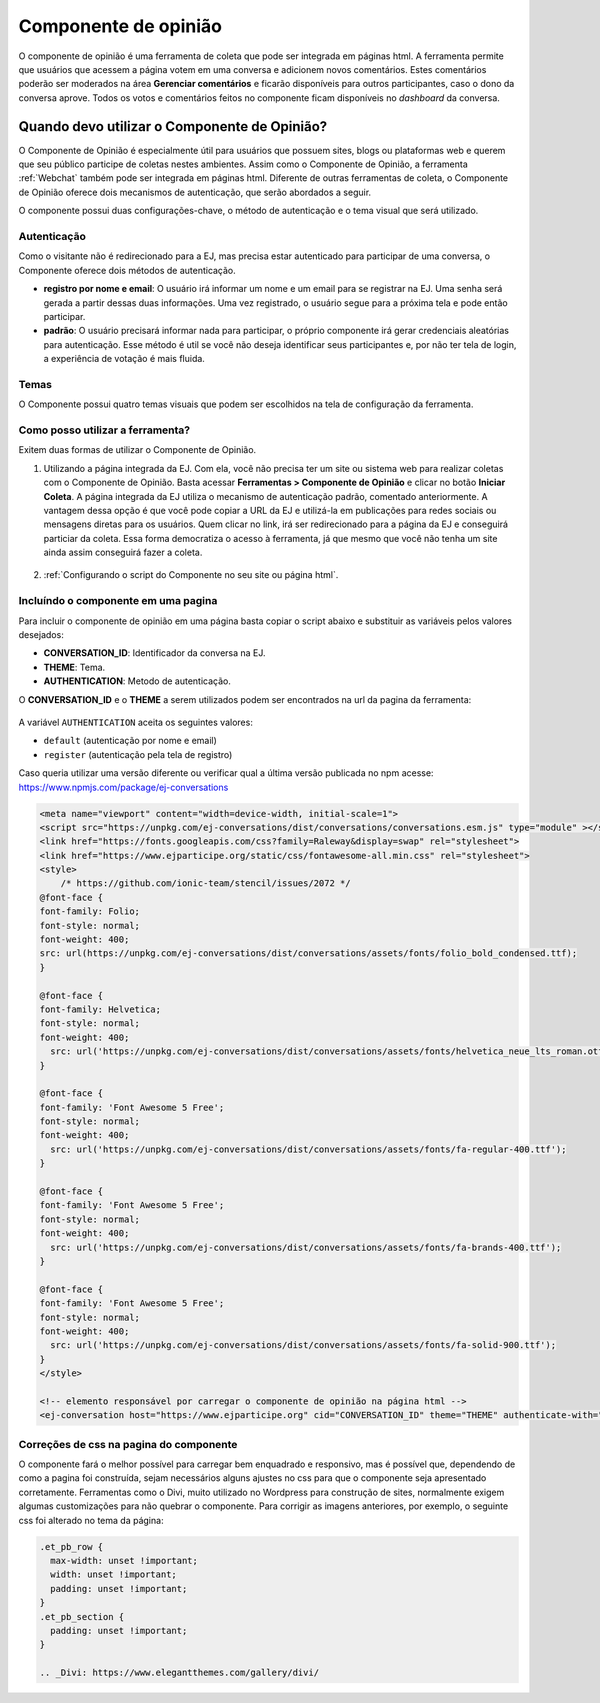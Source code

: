 ######################
Componente de opinião
######################

O componente de opinião é uma ferramenta de coleta que pode ser integrada em páginas html. 
A ferramenta permite que usuários que acessem a página votem em uma conversa e adicionem novos
comentários. Estes comentários poderão ser moderados na área **Gerenciar comentários** e ficarão disponíveis 
para outros participantes, caso o dono da conversa aprove.
Todos os votos e comentários feitos no componente ficam disponíveis no *dashboard* da conversa.


Quando devo utilizar o Componente de Opinião?
==============================================

O Componente de Opinião é especialmente útil para usuários que possuem sites, blogs ou plataformas
web e querem que seu público participe de coletas nestes ambientes. Assim como o Componente de Opinião,
a ferramenta :ref:`Webchat` também pode ser integrada em páginas html.
Diferente de outras ferramentas de coleta, o Componente de Opinião oferece dois mecanismos de
autenticação, que serão abordados a seguir.

O componente possui duas configurações-chave, o método de autenticação e o tema visual que será utilizado.

Autenticação
-------------

Como o visitante não é redirecionado para a EJ, mas precisa estar autenticado para participar 
de uma conversa, o Componente oferece dois métodos de autenticação.

* **registro por nome e email**: O usuário irá informar um nome e um email para se registrar na EJ. 
  Uma senha será gerada a partir dessas duas informações. 
  Uma vez registrado, o usuário segue para a próxima tela e pode então participar.

* **padrão**: O usuário precisará informar nada para participar, o próprio componente irá
  gerar credenciais aleatórias para autenticação. Esse método é util se você não deseja identificar
  seus participantes e, por não ter tela de login, a experiência de votação é mais fluida.


Temas
-------------

O Componente possui quatro temas visuais que podem ser escolhidos na tela de configuração da ferramenta.

.. figure:: ../images/ej-opinion-component-theme.png


Como posso utilizar a ferramenta?
----------------------------------

Exitem duas formas de utilizar o Componente de Opinião.

1. Utilizando a página integrada da EJ. Com ela, você não precisa ter um site ou sistema web para
   realizar coletas com o Componente de Opinião. Basta acessar **Ferramentas > Componente de Opinião**
   e clicar no botão **Iniciar Coleta**. A página integrada da EJ utiliza o mecanismo de autenticação
   padrão, comentado anteriormente. A vantagem dessa opção é que você pode copiar a URL da EJ e utilizá-la
   em publicações para redes sociais ou mensagens diretas para os usuários. Quem clicar no link, irá
   ser redirecionado para a página da EJ e conseguirá particiar da coleta. Essa forma democratiza
   o acesso à ferramenta, já que mesmo que você não tenha um site ainda assim conseguirá fazer a coleta.

.. figure:: ../images/ej-opinion-component-start.png

2. :ref:`Configurando o script do Componente no seu site ou página html`.


.. _Configurando o script do Componente no seu site ou página html:

Incluíndo o componente em uma pagina
-------------------------------------
Para incluir o componente de opinião em uma página basta copiar o script abaixo e substituir as variáveis pelos valores desejados:

* **CONVERSATION_ID**: Identificador da conversa na EJ.
* **THEME**: Tema.
* **AUTHENTICATION**: Metodo de autenticação.

O **CONVERSATION_ID** e o **THEME** a serem utilizados podem ser encontrados na url da pagina da ferramenta:

.. fgure:: ../images/ej-opinion-component-link.png
.. figure:: ../images/ej-opinion-component-link1.png


A variável ``AUTHENTICATION`` aceita os seguintes valores:

* ``default`` (autenticação por nome e email)
* ``register`` (autenticação pela tela de registro)

Caso queria utilizar uma versão diferente ou verificar qual a última versão publicada no npm acesse:
https://www.npmjs.com/package/ej-conversations

.. code-block:: html

  <meta name="viewport" content="width=device-width, initial-scale=1">
  <script src="https://unpkg.com/ej-conversations/dist/conversations/conversations.esm.js" type="module" ></script>
  <link href="https://fonts.googleapis.com/css?family=Raleway&display=swap" rel="stylesheet">
  <link href="https://www.ejparticipe.org/static/css/fontawesome-all.min.css" rel="stylesheet">
  <style>
      /* https://github.com/ionic-team/stencil/issues/2072 */
  @font-face {
  font-family: Folio;
  font-style: normal;
  font-weight: 400;
  src: url(https://unpkg.com/ej-conversations/dist/conversations/assets/fonts/folio_bold_condensed.ttf);
  }

  @font-face {
  font-family: Helvetica;
  font-style: normal;
  font-weight: 400;
    src: url('https://unpkg.com/ej-conversations/dist/conversations/assets/fonts/helvetica_neue_lts_roman.otf');
  }

  @font-face {
  font-family: 'Font Awesome 5 Free';
  font-style: normal;
  font-weight: 400;
    src: url('https://unpkg.com/ej-conversations/dist/conversations/assets/fonts/fa-regular-400.ttf');
  }

  @font-face {
  font-family: 'Font Awesome 5 Free';
  font-style: normal;
  font-weight: 400;
    src: url('https://unpkg.com/ej-conversations/dist/conversations/assets/fonts/fa-brands-400.ttf');
  }

  @font-face {
  font-family: 'Font Awesome 5 Free';
  font-style: normal;
  font-weight: 400;
    src: url('https://unpkg.com/ej-conversations/dist/conversations/assets/fonts/fa-solid-900.ttf');
  }
  </style>

  <!-- elemento responsável por carregar o componente de opinião na página html -->
  <ej-conversation host="https://www.ejparticipe.org" cid="CONVERSATION_ID" theme="THEME" authenticate-with="AUTHENTICATION"></ej-conversation>



Correções de css na pagina do componente
----------------------------------------

O componente fará o melhor possível para carregar bem enquadrado e responsivo, mas é possível que, dependendo de como a pagina foi construída, sejam necessários alguns ajustes no css para que o componente seja apresentado corretamente. Ferramentas como o Divi, muito utilizado no Wordpress para construção de sites, normalmente exigem algumas customizações para não quebrar o componente. Para corrigir as imagens anteriores, por exemplo, o seguinte css foi alterado no tema da página:

.. code-block:: css

  .et_pb_row {
    max-width: unset !important;
    width: unset !important;
    padding: unset !important;
  }
  .et_pb_section {
    padding: unset !important;
  }

  .. _Divi: https://www.elegantthemes.com/gallery/divi/
